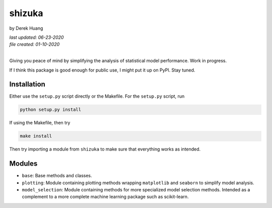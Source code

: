 .. repository readme

   Changelog:

   06-23-2020

   changed to .rst instead of .md file. added install info.

   01-10-2020

   initial creation.

shizuka
=======

by Derek Huang

| *last updated: 06-23-2020*
| *file created: 01-10-2020*
|

Giving you peace of mind by simplifying the analysis of statistical model performance. Work in progress.

If I think this package is good enough for public use, I might put it up on PyPI. Stay tuned.

Installation
------------

Either use the ``setup.py`` script directly or the Makefile. For the ``setup.py`` script, run

.. code:: bash

   python setup.py install

If using the Makefile, then try

.. code:: bash

   make install

Then try importing a module from ``shizuka`` to make sure that everything works as intended.

Modules
-------

* ``base``: Base methods and classes.

* ``plotting``: Module containing plotting methods wrapping ``matplotlib`` and ``seaborn`` to simplify model analysis.

* ``model_selection``: Module containing methods for more specialized model selection methods. Intended as a complement to a more complete machine learning package such as scikit-learn.
